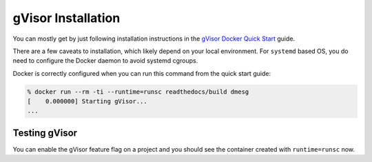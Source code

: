 gVisor Installation
===================

You can mostly get by just following installation instructions in the `gVisor
Docker Quick Start`_ guide.

There are a few caveats to installation, which likely depend on your local
environment. For ``systemd`` based OS, you do need to configure the Docker
daemon to avoid systemd cgroups.

.. tabs::

    .. tab:: Arch

        Follow the installation and quick start directions like normal:

        .. code:: console

            % yay -S gvisor-bin
            ...
            % sudo runsc install

        You do need to instruct Docker to avoid systemd cgroups. You will need
        to make further changes to ``/etc/docker/daemon.json`` and restart the
        Docker service:

        .. code:: json

            {
                "runtimes": {
                    "runsc": {
                        "path": "/usr/bin/runsc"
                    }
                },
                "exec-opts": ["native.cgroupdriver=cgroupfs"]
            }

Docker is correctly configured when you can run this command from the quick
start guide:

.. code:: console

    % docker run --rm -ti --runtime=runsc readthedocs/build dmesg
    [    0.000000] Starting gVisor...
    ...

.. _gVisor Docker Quick Start: https://gvisor.dev/docs/user_guide/quick_start/docker/

Testing gVisor
--------------

You can enable the gVisor feature flag on a project and you should see the
container created with ``runtime=runsc`` now.
